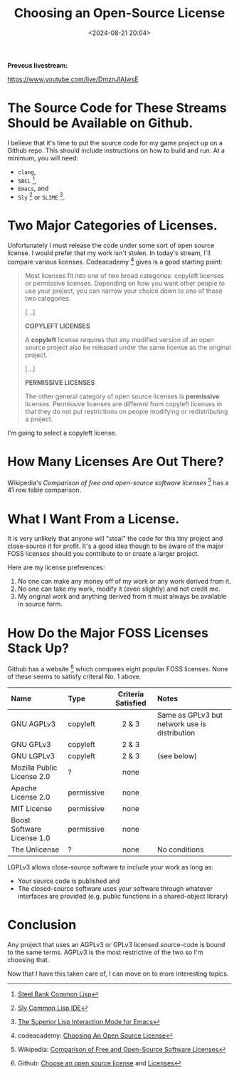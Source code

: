 #+title: Choosing an Open-Source License
#+date: <2024-08-21 20:04>
#+description: This is a test to be replaced later
#+filetags:

*Prevous livestream:*

https://www.youtube.com/live/DmznJlAIwsE

* The Source Code for These Streams Should be Available on Github.
I believe that it's time to put the source code for my game project up on a Github repo.
This should include instructions on how to build and run.  At a minimum, you will need:
  - ~clang~,
  - ~SBCL~ [fn:sbcl],
  - ~Emacs~, and
  - ~Sly~ [fn:sly] or ~SLIME~ [fn:slime].

* Two Major Categories of Licenses.
Unfortunately I must release the code under some sort of open source license.
I would prefer that my work isn't stolen. In today's stream, I'll compare various
licenses.  Codeacademy [fn:codeacademy] gives is a good starting point:

#+begin_quote
  Most licenses fit into one of two broad categories: copyleft licenses or
  permissive licenses. Depending on how you want other people to use your project,
  you can narrow your choice down to one of these two categories.
   
  [...]

  *COPYLEFT LICENSES*
   
  A *copyleft* license requires that any modified version of an open source
  project also be released under the same license as the original project.

  [...]
  
  *PERMISSIVE LICENSES*
   
  The other general category of open source licenses is *permissive*
  licenses. Permissive licenses are different from copyleft licenses in that they
  do not put restrictions on people modifying or redistributing a project.
#+end_quote

I'm going to select a copyleft license.

* How Many Licenses Are Out There?
Wikipedia's /Comparison of free and open-source software licenses/ [fn:wikicompare]
has a 41 row table comparison.

* What I Want From a License.
  It is very unlikely that anyone will "steal" the code for this tiny
  project and close-source it for profit.  It's a good idea though to be aware of the major
  FOSS licenses should you contribute to or create a larger project.

  Here are my license preferences:
  1. No one can make any money off of my work or any work derived from
     it.
  2. No one can take my work, modify it (even slightly) and
     not credit me.
  3. My original work and anything derived from it must always
     be available in source form.

* How Do the Major FOSS Licenses Stack Up?
  Github has a website [fn:comparelic] which compares eight popular FOSS licenses.  None of these
  seems to satisfy criteral No. 1 above.

  | Name                       | Type       | Criteria Satisfied | Notes                                         |
  |----------------------------+------------+--------------------+-----------------------------------------------+
  | <l>                        | <l>        |        <c>         | <l>                                           |
  | GNU AGPLv3                 | copyleft   |       2 & 3        | Same as GPLv3 but network use is distribution |
  | GNU GPLv3                  | copyleft   |       2 & 3        |                                               |
  | GNU LGPLv3                 | copyleft   |       2 & 3        | (see below)                                   |
  | Mozilla Public License 2.0 | ?          |        none        |                                               |
  | Apache License 2.0         | permissive |        none        |                                               |
  | MIT License                | permissive |        none        |                                               |
  | Boost Software License 1.0 | permissive |        none        |                                               |
  | The Unlicense              | ?          |        none        | No conditions                                 |

  LGPLv3 allows close-source software to include your work as long as:
  - Your source code is published and
  - The closed-source software uses your software through whatever interfaces are provided
    (e.g. public functions in a shared-object library)

* Conclusion
  Any project that uses an AGPLv3 or GPLv3 licensed source-code is bound to the same terms.
  AGPLv3 is the most restrictive of the two so I'm choosing that.

  Now that I have this taken care of, I can move on to more interesting topics.

[fn:sbcl] [[http://sbcl.org][Steel Bank Common Lisp]]

[fn:sly] [[https://joaotavora.github.io/sly/][Sly Common Lisp IDE]]

[fn:slime] [[https://slime.common-lisp.dev/][The Superior Lisp Interaction Mode for Emacs]]

[fn:codeacademy] codeacademy: [[https://www.codecademy.com/article/choosing-an-open-source-license][Choosing An Open Source License]]

[fn:wikicompare] Wikipedia: [[https://en.wikipedia.org/wiki/Comparison_of_free_and_open-source_software_licenses][Comparison of Free and Open-Source Software Licenses]]

[fn:comparelic] Github: [[https://choosealicense.com/][Choose an open source license]] and [[https://choosealicense.com/licenses/][Licenses]]
